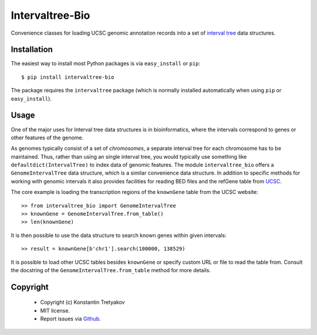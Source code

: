 ================
Intervaltree-Bio
================

Convenience classes for loading UCSC genomic annotation records into a set of `interval tree <https://pypi.python.org/pypi/intervaltree>`__ data structures.

Installation
------------

The easiest way to install most Python packages is via ``easy_install`` or ``pip``::

    $ pip install intervaltree-bio

The package requires the ``intervaltree`` package (which is normally installed automatically when using ``pip`` or ``easy_install``).

Usage
--------

One of the major uses for Interval tree data structures is in bioinformatics, where the
intervals correspond to genes or other features of the genome.

As genomes typically consist of a set of *chromosomes*, a separate interval tree for each
chromosome has to be maintained. Thus, rather than using an single interval tree, you would typically use
something like ``defaultdict(IntervalTree)`` to index data of genomic features.
The module ``intervaltree_bio`` offers a ``GenomeIntervalTree`` data structure, which is a similar convenience
data structure. In addition to specific methods for working with genomic intervals it also
provides facilities for reading BED files and the refGene table from `UCSC <http://genome.ucsc.edu/>`__.

The core example is loading the transcription regions of the ``knownGene`` table from the UCSC website::

    >> from intervaltree_bio import GenomeIntervalTree
    >> knownGene = GenomeIntervalTree.from_table()
    >> len(knownGene)

It is then possible to use the data structure to search known genes within given intervals::

    >> result = knownGene[b'chr1'].search(100000, 138529)
    
It is possible to load other UCSC tables besides ``knownGene`` or specify custom URL or file to read the table from.
Consult the docstring of the ``GenomeIntervalTree.from_table`` method for more details.

Copyright
----------

  * Copyright (c) Konstantin Tretyakov
  * MIT license.
  * Report issues via `Github <https://github.com/konstantint/intervaltree-bio>`__.
